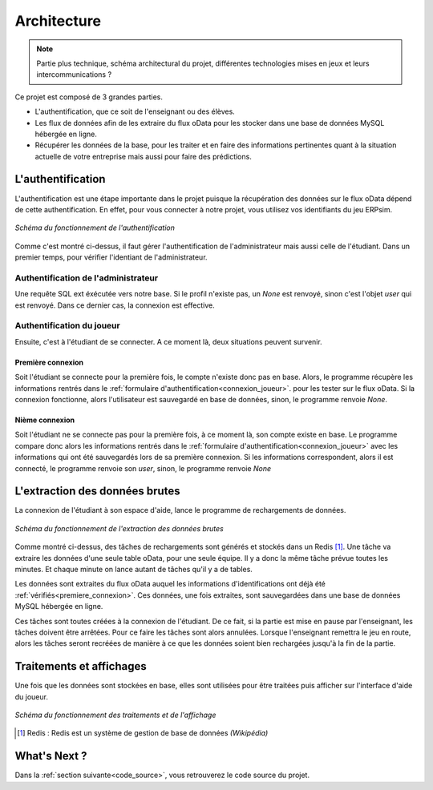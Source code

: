 .. _fonctionnement:

Architecture
============

.. note::
   Partie plus technique, schéma architectural du projet, différentes technologies mises en jeux et leurs intercommunications ?    


Ce projet est composé de 3 grandes parties. 

* L'authentification, que ce soit de l'enseignant ou des élèves. 
* Les flux de données afin de les extraire du flux oData pour les stocker dans une base de données MySQL hébergée en ligne. 
* Récupérer les données de la base, pour les traiter et en faire des informations pertinentes quant à la situation actuelle de votre entreprise mais aussi pour faire des prédictions. 

.. _authentification:

==================
L'authentification 
==================

L'authentification est une étape importante dans le projet puisque la récupération des données sur le flux oData 
dépend de cette authentification. En effet, pour vous connecter à notre projet, vous utilisez vos identifiants du jeu 
ERPsim.

.. figure:: ../_static/img/Authentification.png
   :align: center
   :target: ../../_images/Authentification.png

   *Schéma du fonctionnement de l'authentification* 

Comme c'est montré ci-dessus, il faut gérer l'authentification de l'administrateur mais aussi celle de l'étudiant. Dans un premier
temps, pour vérifier l'identiant de l'administrateur.

^^^^^^^^^^^^^^^^^^^^^^^^^^^^^^^^^^^^
Authentification de l'administrateur
^^^^^^^^^^^^^^^^^^^^^^^^^^^^^^^^^^^^

Une requête SQL ext éxécutée vers notre base. Si le profil n'existe pas, un `None`
est renvoyé, sinon c'est l'objet `user` qui est renvoyé. Dans ce dernier cas, la connexion est effective. 

^^^^^^^^^^^^^^^^^^^^^^^^^^
Authentification du joueur
^^^^^^^^^^^^^^^^^^^^^^^^^^

Ensuite, c'est à l'étudiant de se connecter. A ce moment là, deux situations peuvent survenir. 

.. _premiere_connexion:

""""""""""""""""""
Première connexion
""""""""""""""""""

Soit l'étudiant se connecte pour la première
fois, le compte n'existe donc pas en base. Alors, le programme récupère les informations rentrés dans le :ref:`formulaire d'authentification<connexion_joueur>`.
pour les tester sur le flux oData. Si la connexion fonctionne, alors l'utilisateur est sauvegardé en base de données, sinon, le programme
renvoie `None`.

"""""""""""""""
Nième connexion
"""""""""""""""

Soit l'étudiant ne se connecte pas pour la première fois, à ce moment là, son compte existe en base. Le programme compare donc 
alors les informations rentrés dans le :ref:`formulaire d'authentification<connexion_joueur>` avec les informations qui ont été 
sauvegardés lors de sa première connexion. Si les informations correspondent, alors il est connecté, le programme renvoie son `user`, sinon, le programme renvoie
`None`

.. _extractiondata:

===============================
L'extraction des données brutes 
===============================

La connexion de l'étudiant à son espace d'aide, lance le programme de rechargements de données. 

.. figure:: ../_static/img/FluxDonnees.png
   :align: center
   :target: ../../_images/FluxDonnees.png

   *Schéma du fonctionnement de l'extraction des données brutes*

Comme montré ci-dessus, des tâches de rechargements sont générés et stockés dans un Redis [#f1]_. Une tâche va extraire les données 
d'une seule table oData, pour une seule équipe. Il y a donc la même tâche prévue toutes les minutes. Et chaque minute on lance autant de tâches
qu'il y a de tables. 

Les données sont extraites du flux oData auquel les informations d'identifications ont déjà été :ref:`vérifiés<premiere_connexion>`.
Ces données, une fois extraites, sont sauvegardées dans une base de données MySQL hébergée en ligne. 

Ces tâches sont toutes créées à la connexion de l'étudiant. De ce fait, si la partie est mise en pause par l'enseignant, 
les tâches doivent être arrêtées. Pour ce faire les tâches sont alors annulées. Lorsque l'enseignant remettra le jeu en route,
alors les tâches seront recréées de manière à ce que les données soient bien rechargées jusqu'à la fin de la partie. 

.. _traitements_affichages:

=========================
Traitements et affichages
=========================

Une fois que les données sont stockées en base, elles sont utilisées pour être traitées puis afficher sur l'interface d'aide du
joueur. 

.. figure:: ../_static/img/TraitementsAffichages.png
   :align: center
   :target: ../../_images/TraitementsAffichages.png

   *Schéma du fonctionnement des traitements et de l'affichage*


.. [#f1] Redis : Redis est un système de gestion de base de données *(Wikipédia)*

=============
What's Next ?
=============

Dans la :ref:`section suivante<code_source>`, vous retrouverez le code source du projet. 